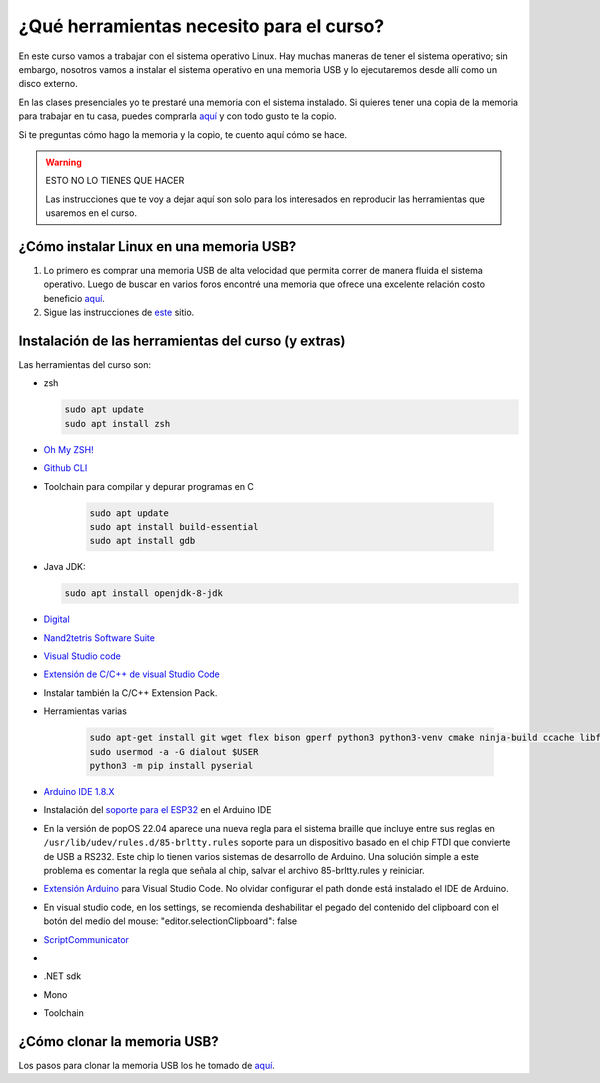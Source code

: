 ¿Qué herramientas necesito para el curso?
==========================================

En este curso vamos a trabajar con el sistema operativo Linux. Hay muchas maneras de 
tener el sistema operativo; sin embargo, nosotros vamos a instalar el sistema 
operativo en una memoria USB y lo ejecutaremos desde allí como un disco externo.

En las clases presenciales yo te prestaré una memoria con el sistema instalado. Si quieres 
tener una copia de la memoria para trabajar en tu casa, puedes comprarla 
`aquí <https://www.amazon.com/-/es/gp/product/B015CH1NAQ/ref=ppx_yo_dt_b_asin_title_o00_s00?ie=UTF8&th=1>`__ 
y con todo gusto te la copio.

Si te preguntas cómo hago la memoria y la copio, te cuento aquí cómo se hace.


.. warning:: ESTO NO LO TIENES QUE HACER

   Las instrucciones que te voy a dejar aquí son solo para los interesados en reproducir las herramientas 
   que usaremos en el curso.


¿Cómo instalar Linux en una memoria USB?
--------------------------------------------------

#. Lo primero es comprar una memoria USB de alta velocidad que permita 
   correr de manera fluida el sistema operativo. Luego de buscar en varios foros 
   encontré una memoria que ofrece una excelente relación costo beneficio 
   `aquí <https://www.amazon.com/-/es/gp/product/B015CH1NAQ/ref=ppx_yo_dt_b_asin_title_o00_s00?ie=UTF8&th=1>`__.
#. Sigue las instrucciones de `este <https://wiki.mattzab.com/pub/how-to-make-a-pop-os-persistent-live-usb>`__ 
   sitio.

Instalación de las herramientas del curso (y extras)
------------------------------------------------------

Las herramientas del curso son:

* zsh
  
  .. code-block:: bash

      sudo apt update
      sudo apt install zsh

* `Oh My ZSH! <https://ohmyz.sh/>`__
* `Github CLI <https://cli.github.com/>`__
* Toolchain para compilar y depurar programas en C

   .. code-block:: bash

      sudo apt update
      sudo apt install build-essential
      sudo apt install gdb

* Java JDK:
  
  .. code-block:: bash

   sudo apt install openjdk-8-jdk

* `Digital <https://github.com/hneemann/Digital>`__

* `Nand2tetris Software Suite <https://www.nand2tetris.org/software>`__

* `Visual Studio code <https://code.visualstudio.com/>`__
* `Extensión de C/C++ de visual Studio Code <https://marketplace.visualstudio.com/items?itemName=ms-vscode.cpptools>`__
* Instalar también la C/C++ Extension Pack.
* Herramientas varias

   .. code-block:: bash

      sudo apt-get install git wget flex bison gperf python3 python3-venv cmake ninja-build ccache libffi-dev libssl-dev dfu-util libusb-1.0-0
      sudo usermod -a -G dialout $USER
      python3 -m pip install pyserial

* `Arduino IDE 1.8.X <https://www.arduino.cc/en/software>`__
* Instalación del `soporte para el ESP32 <https://docs.espressif.com/projects/arduino-esp32/en/latest/installing.html>`__ 
  en el Arduino IDE
* En la versión de popOS 22.04 aparece una nueva regla para el sistema braille que incluye entre sus reglas 
  en ``/usr/lib/udev/rules.d/85-brltty.rules`` soporte para un dispositivo basado en el chip FTDI que convierte 
  de USB a RS232. Este chip lo tienen varios sistemas de desarrollo de Arduino. Una solución simple a este problema 
  es comentar la regla que señala al chip, salvar el archivo 85-brltty.rules y reiniciar.
* `Extensión Arduino <https://github.com/microsoft/vscode-arduino>`__ para Visual Studio Code. No olvidar 
  configurar el path donde está instalado el IDE de Arduino.
* En visual studio code, en los settings, se recomienda deshabilitar el pegado del contenido del clipboard con el botón del medio del mouse: 
  "editor.selectionClipboard": false  
* `ScriptCommunicator <https://sourceforge.net/projects/scriptcommunicator/>`__
* 
* .NET sdk
* Mono
* Toolchain 


¿Cómo clonar la memoria USB?
------------------------------

Los pasos para clonar la memoria USB los he tomado de 
`aquí <https://www.cyberciti.biz/faq/linux-copy-clone-usb-stick-including-partitions/>`__.